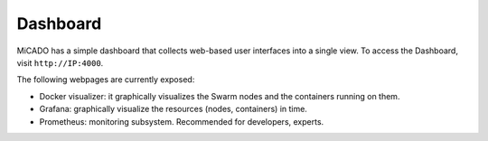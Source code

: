 Dashboard
*********

MiCADO has a simple dashboard that collects web-based user interfaces into a single view. To access the Dashboard, visit ``http://IP:4000``.

The following webpages are currently exposed:

* Docker visualizer: it graphically visualizes the Swarm nodes and the containers running on them.
* Grafana: graphically visualize the resources (nodes, containers) in time.
* Prometheus: monitoring subsystem. Recommended for developers, experts.

